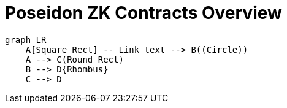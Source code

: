 = Poseidon ZK Contracts Overview 

[mermaid]
----
graph LR
    A[Square Rect] -- Link text --> B((Circle))
    A --> C(Round Rect)
    B --> D{Rhombus}
    C --> D
----

